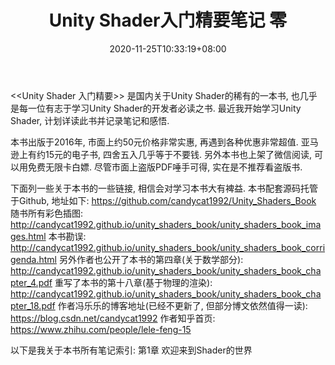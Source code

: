 #+TITLE: Unity Shader入门精要笔记 零
#+DATE: 2020-11-25T10:33:19+08:00
#+TAGS[]: Unity Shader
#+CATEGORIES[]: UnityShader入门精要
#+LAYOUT: post
#+OPTIONS: toc:nil
#+DRAFT: false

<<Unity Shader 入门精要>> 是国内关于Unity Shader的稀有的一本书, 也几乎是每一位有志于学习Unity Shader的开发者必读之书.
最近我开始学习Unity Shader, 计划详读此书并记录笔记和感悟.

# more

本书出版于2016年, 市面上约50元价格非常实惠, 再遇到各种优惠非常超值. 亚马逊上有约15元的电子书, 四舍五入几乎等于不要钱.
另外本书也上架了微信阅读, 可以用免费无限卡白嫖. 尽管市面上盗版PDF唾手可得, 实在是不推荐看盗版书.

下面列一些关于本书的一些链接, 相信会对学习本书大有裨益.
本书配套源码托管于Github, 地址如下:
https://github.com/candycat1992/Unity_Shaders_Book
随书所有彩色插图:
http://candycat1992.github.io/unity_shaders_book/unity_shaders_book_images.html
本书勘误:
http://candycat1992.github.io/unity_shaders_book/unity_shaders_book_corrigenda.html
另外作者也公开了本书的第四章(关于数学部分):
http://candycat1992.github.io/unity_shaders_book/unity_shaders_book_chapter_4.pdf
重写了本书的第十八章(基于物理的渲染):
http://candycat1992.github.io/unity_shaders_book/unity_shaders_book_chapter_18.pdf
作者冯乐乐的博客地址(已经不更新了, 但部分博文依然值得一读):
https://blog.csdn.net/candycat1992
作者知乎首页:
https://www.zhihu.com/people/lele-feng-15

以下是我关于本书所有笔记索引:
第1章 欢迎来到Shader的世界 
